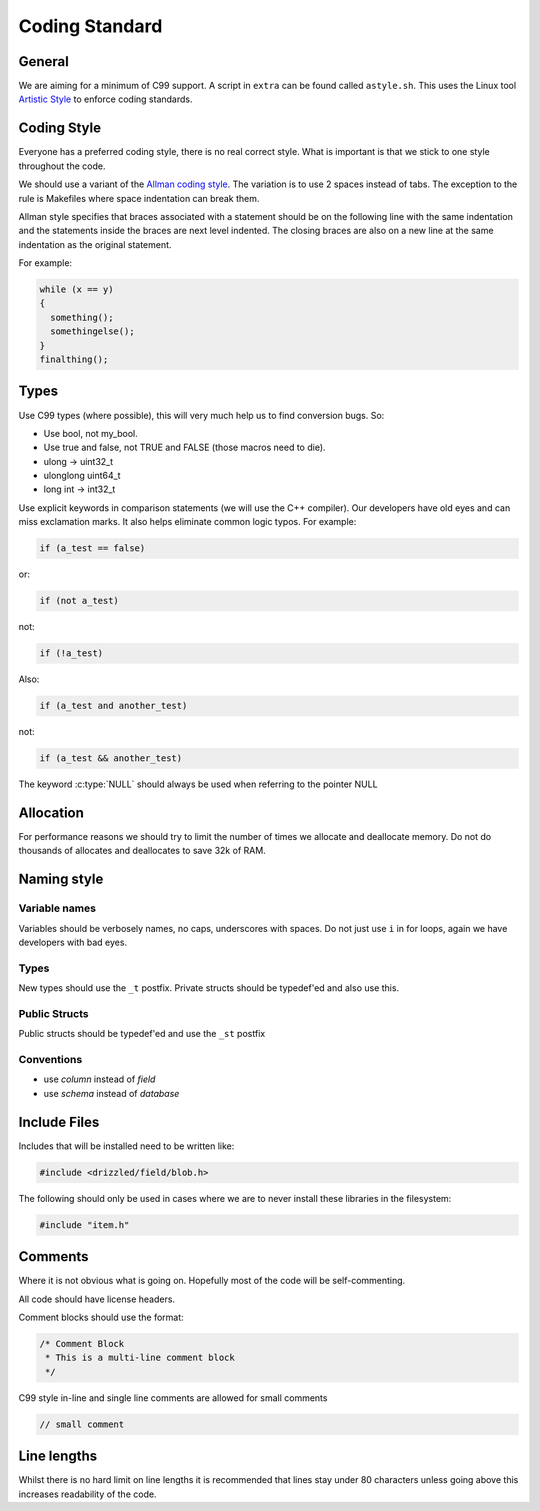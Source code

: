 Coding Standard
===============

General
-------

We are aiming for a minimum of C99 support. A script in ``extra`` can be found called ``astyle.sh``. This uses the Linux tool `Artistic Style <http://astyle.sourceforge.net/>`_ to enforce coding standards.

Coding Style
------------

Everyone has a preferred coding style, there is no real correct style.  What is important is that we stick to one style throughout the code.

We should use a variant of the `Allman coding style <http://en.wikipedia.org/wiki/Indent_style#Allman_style>`_.  The variation is to use 2 spaces instead of tabs.  The exception to the rule is Makefiles where space indentation can break them.

Allman style specifies that braces associated with a statement should be on the following line with the same indentation and the statements inside the braces are next level indented.  The closing braces are also on a new line at the same indentation as the original statement.

For example:

.. code-block:: cpp

   while (x == y)
   {
     something();
     somethingelse();
   }
   finalthing();


Types
-----

Use C99 types (where possible), this will very much help us to find conversion bugs.  So:

* Use bool, not my_bool.
* Use true and false, not TRUE and FALSE (those macros need to die).
* ulong → uint32_t
* ulonglong uint64_t
* long int → int32_t

Use explicit keywords in comparison statements (we will use the C++ compiler).  Our developers have old eyes and can miss exclamation marks.  It also helps eliminate common logic typos.  For example:

.. code-block:: cpp

   if (a_test == false)

or:

.. code-block:: cpp

   if (not a_test)

not:

.. code-block:: cpp

   if (!a_test)

Also:

.. code-block:: cpp

   if (a_test and another_test)

not:

.. code-block:: cpp

   if (a_test && another_test)

The keyword :c:type:`NULL` should always be used when referring to the pointer NULL

Allocation
----------

For performance reasons we should try to limit the number of times we allocate and deallocate memory.  Do not do thousands of allocates and deallocates to save 32k of RAM.

Naming style
------------

Variable names
^^^^^^^^^^^^^^

Variables should be verbosely names, no caps, underscores with spaces.  Do not just use ``i`` in for loops, again we have developers with bad eyes.

Types
^^^^^

New types should use the ``_t`` postfix.  Private structs should be typedef'ed and also use this.

Public Structs
^^^^^^^^^^^^^^

Public structs should be typedef'ed and use the ``_st`` postfix

Conventions
^^^^^^^^^^^

* use *column* instead of *field*
* use *schema* instead of *database*

Include Files
-------------

Includes that will be installed need to be written like:

.. code-block:: cpp

   #include <drizzled/field/blob.h>


The following should only be used in cases where we are to never install these libraries in the filesystem:

.. code-block:: cpp

   #include "item.h"

Comments
--------

Where it is not obvious what is going on.  Hopefully most of the code will be self-commenting.

All code should have license headers.

Comment blocks should use the format:

.. code-block:: cpp

   /* Comment Block
    * This is a multi-line comment block
    */

C99 style in-line and single line comments are allowed for small comments

.. code-block:: cpp

   // small comment

Line lengths
------------

Whilst there is no hard limit on line lengths it is recommended that lines stay under 80 characters unless going above this increases readability of the code.
